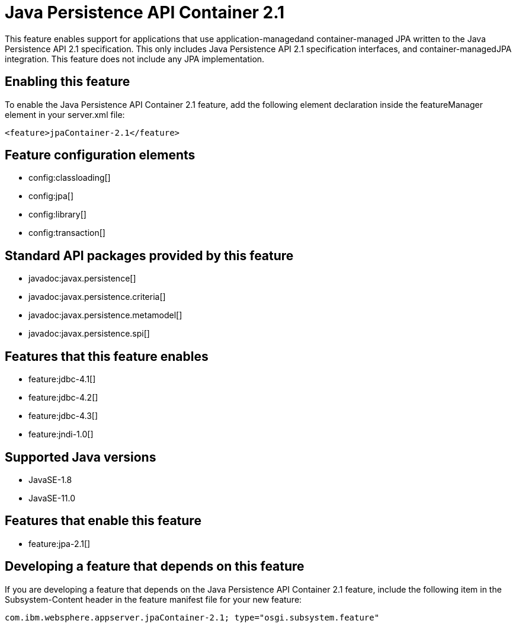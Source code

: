 = Java Persistence API Container 2.1
:linkcss: 
:page-layout: feature
:nofooter: 

// tag::description[]
This feature enables support for applications that use application-managedand container-managed JPA written to the Java Persistence API 2.1 specification.  This only includes Java Persistence API 2.1 specification interfaces, and container-managedJPA integration.  This feature does not include any JPA implementation.

// end::description[]
// tag::enable[]
== Enabling this feature
To enable the Java Persistence API Container 2.1 feature, add the following element declaration inside the featureManager element in your server.xml file:


----
<feature>jpaContainer-2.1</feature>
----
// end::enable[]
// tag::config[]

== Feature configuration elements
* config:classloading[]
* config:jpa[]
* config:library[]
* config:transaction[]
// end::config[]
// tag::apis[]

== Standard API packages provided by this feature
* javadoc:javax.persistence[]
* javadoc:javax.persistence.criteria[]
* javadoc:javax.persistence.metamodel[]
* javadoc:javax.persistence.spi[]
// end::apis[]
// tag::requirements[]

== Features that this feature enables
* feature:jdbc-4.1[]
* feature:jdbc-4.2[]
* feature:jdbc-4.3[]
* feature:jndi-1.0[]
// end::requirements[]
// tag::java-versions[]

== Supported Java versions

* JavaSE-1.8
* JavaSE-11.0
// end::java-versions[]
// tag::dependencies[]

== Features that enable this feature
* feature:jpa-2.1[]
// end::dependencies[]
// tag::feature-require[]

== Developing a feature that depends on this feature
If you are developing a feature that depends on the Java Persistence API Container 2.1 feature, include the following item in the Subsystem-Content header in the feature manifest file for your new feature:


[source,]
----
com.ibm.websphere.appserver.jpaContainer-2.1; type="osgi.subsystem.feature"
----
// end::feature-require[]
// tag::spi[]
// end::spi[]
